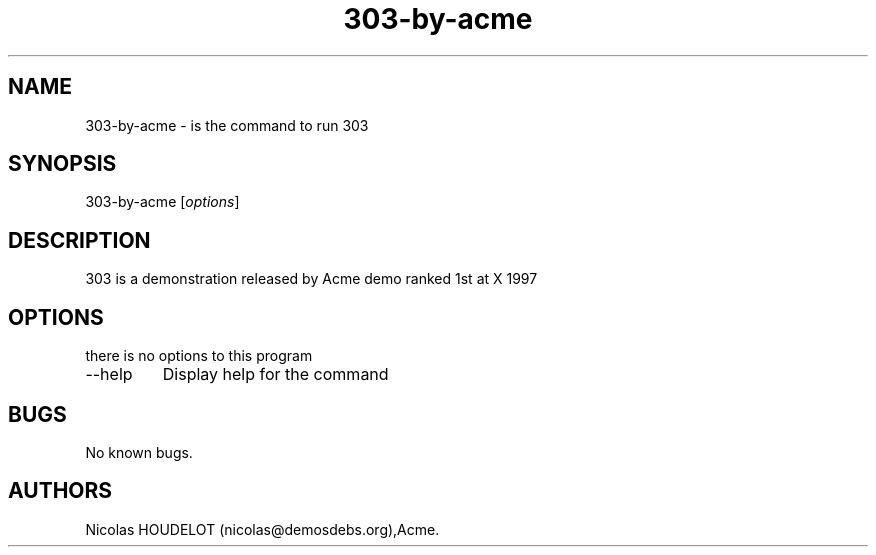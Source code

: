 .\" Automatically generated by Pandoc 2.9.2.1
.\"
.TH "303-by-acme" "6" "2013-12-16" "303 User Manuals" ""
.hy
.SH NAME
.PP
303-by-acme - is the command to run 303
.SH SYNOPSIS
.PP
303-by-acme [\f[I]options\f[R]]
.SH DESCRIPTION
.PP
303 is a demonstration released by Acme demo ranked 1st at X 1997
.SH OPTIONS
.PP
there is no options to this program
.TP
--help
Display help for the command
.SH BUGS
.PP
No known bugs.
.SH AUTHORS
Nicolas HOUDELOT (nicolas\[at]demosdebs.org),Acme.
